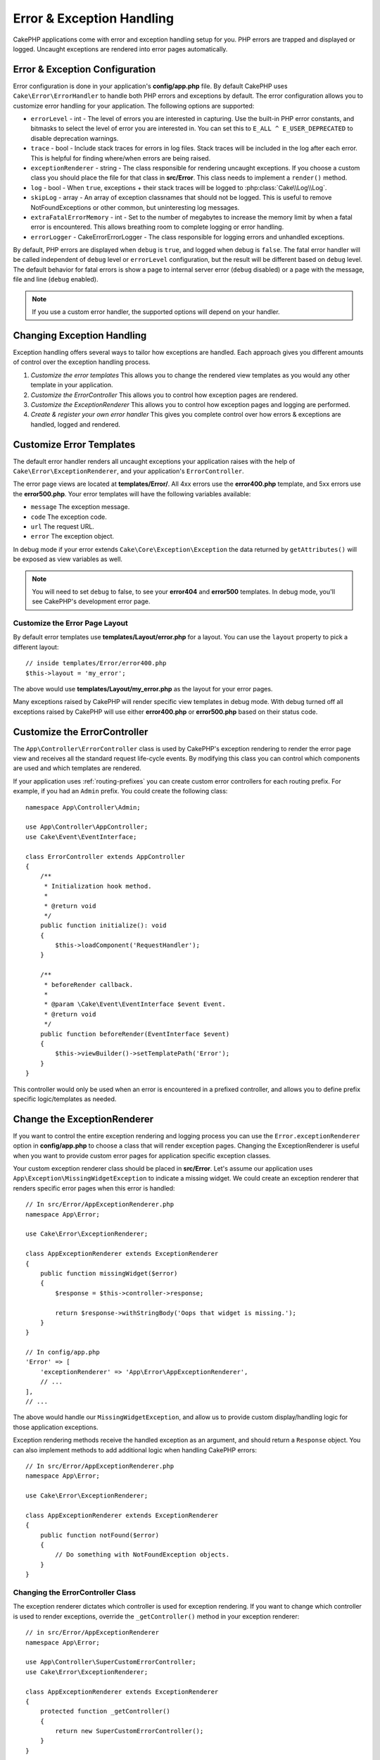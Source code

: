 Error & Exception Handling
##########################

CakePHP applications come with error and exception handling setup for you. PHP
errors are trapped and displayed or logged. Uncaught exceptions are rendered
into error pages automatically.

.. _error-configuration:

Error & Exception Configuration
===============================

Error configuration is done in your application's **config/app.php** file. By
default CakePHP uses ``Cake\Error\ErrorHandler`` to handle both PHP errors and
exceptions by default. The error configuration allows you to customize error
handling for your application. The following options are supported:

* ``errorLevel`` - int - The level of errors you are interested in capturing.
  Use the built-in PHP error constants, and bitmasks to select the level of
  error you are interested in. You can set this to ``E_ALL ^ E_USER_DEPRECATED``
  to disable deprecation warnings.
* ``trace`` - bool - Include stack traces for errors in log files. Stack
  traces will be included in the log after each error. This is helpful for
  finding where/when errors are being raised.
* ``exceptionRenderer`` - string - The class responsible for rendering uncaught
  exceptions. If you choose a custom class you should place the file for that
  class in **src/Error**. This class needs to implement a ``render()`` method.
* ``log`` - bool - When ``true``, exceptions + their stack traces will be
  logged to :php:class:`Cake\\Log\\Log`.
* ``skipLog`` - array - An array of exception classnames that should not be
  logged. This is useful to remove NotFoundExceptions or other common, but
  uninteresting log messages.
* ``extraFatalErrorMemory`` - int - Set to the number of megabytes to increase
  the memory limit by when a fatal error is encountered. This allows breathing
  room to complete logging or error handling.
* ``errorLogger`` - \Cake\Error\ErrorLogger - The class responsible for logging
  errors and unhandled exceptions.

By default, PHP errors are displayed when ``debug`` is ``true``, and logged
when debug is ``false``. The fatal error handler will be called independent
of ``debug`` level or ``errorLevel`` configuration, but the result will be
different based on ``debug`` level. The default behavior for fatal errors is
show a page to internal server error (``debug`` disabled) or a page with the
message, file and line (``debug`` enabled).

.. note::

    If you use a custom error handler, the supported options will
    depend on your handler.

.. php:class:: ExceptionRenderer(Exception $exception)

Changing Exception Handling
===========================

Exception handling offers several ways to tailor how exceptions are handled.  Each
approach gives you different amounts of control over the exception handling
process.

#. *Customize the error templates* This allows you to change the rendered view
   templates as you would any other template in your application.
#. *Customize the ErrorController* This allows you to control how exception
   pages are rendered.
#. *Customize the ExceptionRenderer* This allows you to control how exception
   pages and logging are performed.
#. *Create & register your own error handler* This gives you complete
   control over how errors & exceptions are handled, logged and rendered.

.. _error-views:

Customize Error Templates
=========================

The default error handler renders all uncaught exceptions your application
raises with the help of ``Cake\Error\ExceptionRenderer``, and your application's
``ErrorController``.

The error page views are located at **templates/Error/**. All 4xx errors use
the **error400.php** template, and 5xx errors use the **error500.php**. Your
error templates will have the following variables available:

* ``message`` The exception message.
* ``code`` The exception code.
* ``url`` The request URL.
* ``error`` The exception object.

In debug mode if your error extends ``Cake\Core\Exception\Exception`` the
data returned by ``getAttributes()`` will be exposed as view variables as well.

.. note::
    You will need to set ``debug`` to false, to see your **error404** and
    **error500** templates. In debug mode, you'll see CakePHP's development
    error page.

Customize the Error Page Layout
-------------------------------

By default error templates use **templates/Layout/error.php** for a layout.
You can use the ``layout`` property to pick a different layout::

    // inside templates/Error/error400.php
    $this->layout = 'my_error';

The above would use  **templates/Layout/my_error.php** as the layout for your
error pages.

Many exceptions raised by CakePHP will render specific view templates in debug
mode. With debug turned off all exceptions raised by CakePHP will use either
**error400.php** or **error500.php** based on their status code.

Customize the ErrorController
=============================

The ``App\Controller\ErrorController`` class is used by CakePHP's exception
rendering to render the error page view and receives all the standard request
life-cycle events. By modifying this class you can control which components are
used and which templates are rendered.

If your application uses :ref:`routing-prefixes` you can create custom error
controllers for each routing prefix. For example, if you had an ``Admin``
prefix. You could create the following class::

    namespace App\Controller\Admin;

    use App\Controller\AppController;
    use Cake\Event\EventInterface;

    class ErrorController extends AppController
    {
        /**
         * Initialization hook method.
         *
         * @return void
         */
        public function initialize(): void
        {
            $this->loadComponent('RequestHandler');
        }

        /**
         * beforeRender callback.
         *
         * @param \Cake\Event\EventInterface $event Event.
         * @return void
         */
        public function beforeRender(EventInterface $event)
        {
            $this->viewBuilder()->setTemplatePath('Error');
        }
    }

This controller would only be used when an error is encountered in a prefixed
controller, and allows you to define prefix specific logic/templates as needed.

Change the ExceptionRenderer
============================

If you want to control the entire exception rendering and logging process you
can use the ``Error.exceptionRenderer`` option in **config/app.php** to choose
a class that will render exception pages. Changing the ExceptionRenderer is
useful when you want to provide custom error pages for application specific
exception classes.

Your custom exception renderer class should be placed in **src/Error**. Let's
assume our application uses ``App\Exception\MissingWidgetException`` to indicate
a missing widget. We could create an exception renderer that renders specific
error pages when this error is handled::

    // In src/Error/AppExceptionRenderer.php
    namespace App\Error;

    use Cake\Error\ExceptionRenderer;

    class AppExceptionRenderer extends ExceptionRenderer
    {
        public function missingWidget($error)
        {
            $response = $this->controller->response;

            return $response->withStringBody('Oops that widget is missing.');
        }
    }

    // In config/app.php
    'Error' => [
        'exceptionRenderer' => 'App\Error\AppExceptionRenderer',
        // ...
    ],
    // ...

The above would handle our ``MissingWidgetException``,
and allow us to provide custom display/handling logic for those application
exceptions.

Exception rendering methods receive the handled exception as an argument, and
should return a ``Response`` object. You can also implement methods to add
additional logic when handling CakePHP errors::

    // In src/Error/AppExceptionRenderer.php
    namespace App\Error;

    use Cake\Error\ExceptionRenderer;

    class AppExceptionRenderer extends ExceptionRenderer
    {
        public function notFound($error)
        {
            // Do something with NotFoundException objects.
        }
    }

Changing the ErrorController Class
----------------------------------

The exception renderer dictates which controller is used for exception
rendering. If you want to change which controller is used to render exceptions,
override the ``_getController()`` method in your exception renderer::

    // in src/Error/AppExceptionRenderer
    namespace App\Error;

    use App\Controller\SuperCustomErrorController;
    use Cake\Error\ExceptionRenderer;

    class AppExceptionRenderer extends ExceptionRenderer
    {
        protected function _getController()
        {
            return new SuperCustomErrorController();
        }
    }

    // in config/app.php
    'Error' => [
        'exceptionRenderer' => 'App\Error\AppExceptionRenderer',
        // ...
    ],
    // ...


Creating your Own Error Handler
===============================

By replacing the error handler you can customize the entire error & exception
handling process. By extending ``Cake\Error\BaseErrorHandler`` you can customize
display logic more simply. As an example, we could build a class called
``AppError`` to handle our errors::

    // In config/bootstrap.php
    use App\Error\AppError;

    $errorHandler = new AppError();
    $errorHandler->register();

    // In src/Error/AppError.php
    namespace App\Error;

    use Cake\Error\BaseErrorHandler;

    class AppError extends BaseErrorHandler
    {
        public function _displayError($error, $debug)
        {
            echo 'There has been an error!';
        }

        public function _displayException($exception)
        {
            echo 'There has been an exception!';
        }
    }

The ``BaseErrorHandler`` defines two abstract methods. ``_displayError()`` is
used when errors are triggered. The ``_displayException()`` method is called
when there is an uncaught exception.

Changing Fatal Error Behavior
-----------------------------

Error handlers convert fatal errors into exceptions and re-use the
exception handling logic to render an error page. If you do not want to show the
standard error page, you can override it::

    // In src/Error/AppError.php
    namespace App\Error;

    use Cake\Error\BaseErrorHandler;

    class AppError extends BaseErrorHandler
    {
        // Other methods.

        public function handleFatalError($code, $description, $file, $line)
        {
            echo 'A fatal error has happened';
        }
    }

.. index:: application exceptions

Creating your own Application Exceptions
========================================

You can create your own application exceptions using any of the built in `SPL
exceptions <http://php.net/manual/en/spl.exceptions.php>`_, ``Exception``
itself, or :php:exc:`Cake\\Core\\Exception\\Exception`.
If your application contained the following exception::

    use Cake\Core\Exception\Exception;

    class MissingWidgetException extends Exception
    {
    }

You could provide nice development errors, by creating
**templates/Error/missing_widget.php**. When in production mode, the above
error would be treated as a 500 error and use the **error500** template.

If your exceptions have a code between ``400`` and ``506`` the exception code
will be used as the HTTP response code.

The constructor for :php:exc:`Cake\\Core\\Exception\\Exception` allows you to
pass in additional data. This additional data is interpolated into the the
``_messageTemplate``. This allows you to create data rich exceptions, that
provide more context around your errors::

    use Cake\Core\Exception\Exception;

    class MissingWidgetException extends Exception
    {
        // Context data is interpolated into this format string.
        protected $_messageTemplate = 'Seems that %s is missing.';

        // You can set a default exception code as well.
        protected $_defaultCode = 404;
    }

    throw new MissingWidgetException(['widget' => 'Pointy']);

When rendered, this your view template would have a ``$widget`` variable set. If
you cast the exception as a string or use its ``getMessage()`` method you will
get ``Seems that Pointy is missing.``.

Logging Exceptions
------------------

Using the built-in exception handling, you can log all the exceptions that are
dealt with by ErrorHandler by setting the ``log`` option to ``true`` in your
**config/app.php**. Enabling this will log every exception to
:php:class:`Cake\\Log\\Log` and the configured loggers.

.. note::

    If you are using a custom exception handler this setting will have
    no effect. Unless you reference it inside your implementation.


.. php:namespace:: Cake\Http\Exception

.. _built-in-exceptions:

Built in Exceptions for CakePHP
===============================

HTTP Exceptions
---------------

There are several built-in exceptions inside CakePHP, outside of the
internal framework exceptions, there are several
exceptions for HTTP methods

.. php:exception:: BadRequestException

    Used for doing 400 Bad Request error.

.. php:exception:: UnauthorizedException

    Used for doing a 401 Unauthorized error.

.. php:exception:: ForbiddenException

    Used for doing a 403 Forbidden error.

.. php:exception:: InvalidCsrfTokenException

    Used for doing a 403 error caused by an invalid CSRF token.

.. php:exception:: NotFoundException

    Used for doing a 404 Not found error.

.. php:exception:: MethodNotAllowedException

    Used for doing a 405 Method Not Allowed error.

.. php:exception:: NotAcceptableException

    Used for doing a 406 Not Acceptable error.

.. php:exception:: ConflictException

    Used for doing a 409 Conflict error.

.. php:exception:: GoneException

    Used for doing a 410 Gone error.

For more details on HTTP 4xx error status codes see :rfc:`2616#section-10.4`.

.. php:exception:: InternalErrorException

    Used for doing a 500 Internal Server Error.

.. php:exception:: NotImplementedException

    Used for doing a 501 Not Implemented Errors.

.. php:exception:: ServiceUnavailableException

    Used for doing a 503 Service Unavailable error.

For more details on HTTP 5xx error status codes see :rfc:`2616#section-10.5`.

You can throw these exceptions from your controllers to indicate failure states,
or HTTP errors. An example use of the HTTP exceptions could be rendering 404
pages for items that have not been found::

    use Cake\Http\Exception\NotFoundException;

    public function view($id = null)
    {
        $article = $this->Articles->findById($id)->first();
        if (empty($article)) {
            throw new NotFoundException(__('Article not found'));
        }
        $this->set('article', $article);
        $this->viewBuilder()->setOption('serialize', ['article']);
    }

By using exceptions for HTTP errors, you can keep your code both clean, and give
RESTful responses to client applications and users.

Using HTTP Exceptions in your Controllers
-----------------------------------------

You can throw any of the HTTP related exceptions from your controller actions
to indicate failure states. For example::

    use Cake\Network\Exception\NotFoundException;

    public function view($id = null)
    {
        $article = $this->Articles->findById($id)->first();
        if (empty($article)) {
            throw new NotFoundException(__('Article not found'));
        }
        $this->set('article', 'article');
        $this->viewBuilder()->setOption('serialize', ['article']);
    }

The above would cause the configured exception handler to catch and
process the :php:exc:`NotFoundException`. By default this will create an error
page, and log the exception.

Other Built In Exceptions
-------------------------

In addition, CakePHP uses the following exceptions:

.. php:namespace:: Cake\View\Exception

.. php:exception:: MissingViewException

    The chosen view class could not be found.

.. php:exception:: MissingTemplateException

    The chosen template file could not be found.

.. php:exception:: MissingLayoutException

    The chosen layout could not be found.

.. php:exception:: MissingHelperException

    The chosen helper could not be found.

.. php:exception:: MissingElementException

    The chosen element file could not be found.

.. php:exception:: MissingCellException

    The chosen cell class could not be found.

.. php:exception:: MissingCellViewException

    The chosen cell view file could not be found.

.. php:namespace:: Cake\Controller\Exception

.. php:exception:: MissingComponentException

    A configured component could not be found.

.. php:exception:: MissingActionException

    The requested controller action could not be found.

.. php:exception:: PrivateActionException

    Accessing private/protected/_ prefixed actions.

.. php:namespace:: Cake\Console\Exception

.. php:exception:: ConsoleException

    A console library class encounter an error.

.. php:exception:: MissingTaskException

    A configured task could not found.

.. php:exception:: MissingShellException

    The shell class could not be found.

.. php:exception:: MissingShellMethodException

    The chosen shell class has no method of that name.

.. php:namespace:: Cake\Database\Exception

.. php:exception:: MissingConnectionException

    A model's connection is missing.

.. php:exception:: MissingDriverException

    A database driver could not be found.

.. php:exception:: MissingExtensionException

    A PHP extension is missing for the database driver.

.. php:namespace:: Cake\ORM\Exception

.. php:exception:: MissingTableException

    A model's table could not be found.

.. php:exception:: MissingEntityException

    A model's entity could not be found.

.. php:exception:: MissingBehaviorException

    A model's behavior could not be found.

.. php:exception:: PersistenceFailedException

    An entity couldn't be saved/deleted while using :php:meth:`Cake\\ORM\\Table::saveOrFail()` or
    :php:meth:`Cake\\ORM\\Table::deleteOrFail()`.

.. php:namespace:: Cake\Datasource\Exception

.. php:exception:: RecordNotFoundException

   The requested record could not be found. This will also set HTTP response
   headers to 404.

.. php:namespace:: Cake\Routing\Exception

.. php:exception:: MissingControllerException

    The requested controller could not be found.

.. php:exception:: MissingRouteException

    The requested URL cannot be reverse routed or cannot be parsed.

.. php:exception:: MissingDispatcherFilterException

    The dispatcher filter could not be found.

.. php:namespace:: Cake\Core\Exception

.. php:exception:: Exception

    Base exception class in CakePHP. All framework layer exceptions thrown by
    CakePHP will extend this class.

These exception classes all extend :php:exc:`Exception`.
By extending Exception, you can create your own 'framework' errors.

.. php:method:: responseHeader($header = null, $value = null)

    See :php:func:`Cake\\Network\\Request::header()`

All Http and Cake exceptions extend the Exception class, which has a method
to add headers to the response. For instance when throwing a 405
MethodNotAllowedException the rfc2616 says::

    "The response MUST include an Allow header containing a list of valid
    methods for the requested resource."

.. meta::
    :title lang=en: Error & Exception Handling
    :keywords lang=en: stack traces,error constants,error array,default displays,anonymous functions,error handlers,default error,error level,exception handler,php error,error handler,write error,core classes,exception handling,configuration error,application code,callback,custom error,exceptions,bitmasks,fatal error, http status codes
